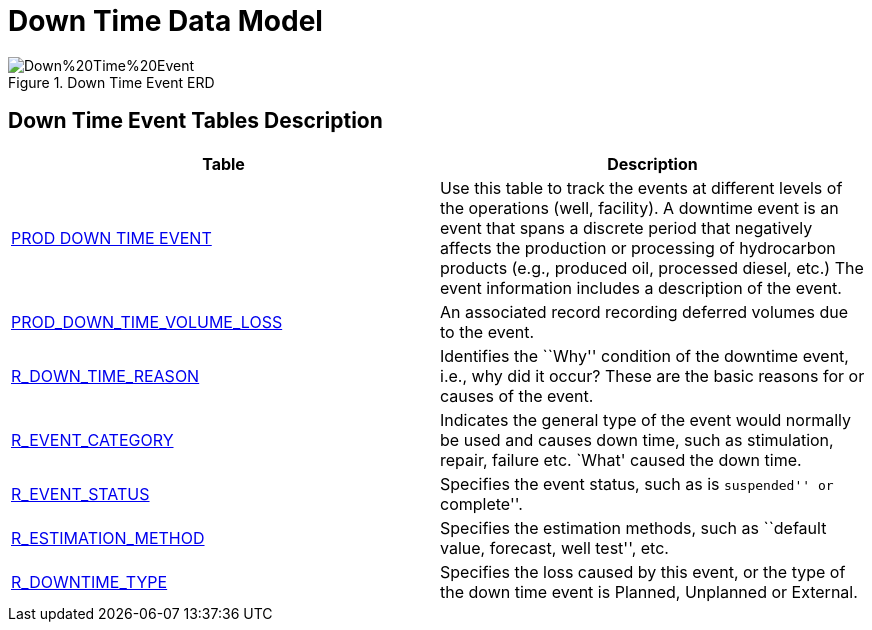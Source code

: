 = Down Time Data Model

image::Down%20Time%20Event.png[title="Down Time Event ERD"]

== *Down Time Event Tables Description*

[width="100%",cols="50%,50%",options="header",]
|===
|*Table* |*Description*
|xref:Data-Dictionary.adoc#prod_down_time_event[PROD DOWN TIME EVENT] |Use this table to track the events at different levels of the operations (well, facility). A downtime event is an event that spans a discrete period that negatively affects the production or processing of hydrocarbon products (e.g., produced oil, processed diesel, etc.) The event information includes a description of the event.
|xref:Data-Dictionary.adoc#prod_down_time_volume_loss[PROD_DOWN_TIME_VOLUME_LOSS] |An associated record recording deferred volumes due to the event.
|xref:Data-Dictionary.adoc#r_down_time_reason[R_DOWN_TIME_REASON] |Identifies the ``Why'' condition of the downtime event, i.e., why did it occur? These are the basic reasons for or causes of the event.
|xref:Data-Dictionary.adoc#r_event_category[R_EVENT_CATEGORY] |Indicates the general type of the event would normally be used and causes down time, such as stimulation, repair, failure etc. `What' caused the down time.
|xref:Data-Dictionary.adoc#r_event_status[R_EVENT_STATUS] |Specifies the event status, such as is ``suspended'' or ``complete''.
|xref:Data-Dictionary.adoc#r_estimation_method[R_ESTIMATION_METHOD] |Specifies the estimation methods, such as ``default value, forecast, well test'', etc.
|xref:Data-Dictionary.adoc#r_downtime_type[R_DOWNTIME_TYPE] |Specifies the loss caused by this event, or the type of the down time event is Planned, Unplanned or External.
|===
